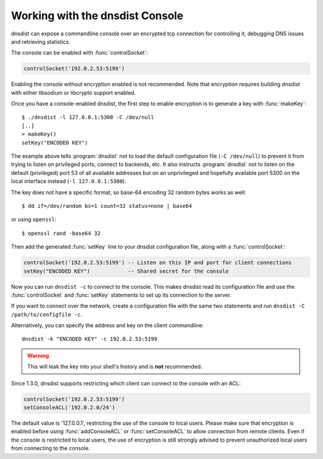.. _Console:

Working with the dnsdist Console
================================

dnsdist can expose a commandline console over an encrypted tcp connection for controlling it, debugging DNS issues and retrieving statistics.

The console can be enabled with :func:`controlSocket`:

.. code-block:: lua

  controlSocket('192.0.2.53:5199')

Enabling the console without encryption enabled is not recommended. Note that encryption requires building dnsdist with either libsodium or libcrypto support enabled.

Once you have a console-enabled dnsdist, the first step to enable encryption is to generate a key with :func:`makeKey`::

  $ ./dnsdist -l 127.0.0.1:5300 -C /dev/null
  [..]
  > makeKey()
  setKey("ENCODED KEY")

The example above tells :program:`dnsdist` not to load the default configuration file (``-C /dev/null``) to prevent it
from trying to listen on privileged ports, connect to backends, etc. It also instructs :program:`dnsdist` not to listen
on the default (privileged) port 53 of all available addresses but on an unprivileged and hopefully available
port 5300 on the local interface instead (``-l 127.0.0.1:5300``).

The key does not have a specific format, so base-64 encoding 32 random bytes works as well::

  $ dd if=/dev/random bs=1 count=32 status=none | base64

or using ``openssl``::

  $ openssl rand -base64 32

Then add the generated :func:`setKey` line to your dnsdist configuration file, along with a :func:`controlSocket`:

.. code-block:: lua

  controlSocket('192.0.2.53:5199') -- Listen on this IP and port for client connections
  setKey("ENCODED KEY")            -- Shared secret for the console

Now you can run ``dnsdist -c`` to connect to the console.
This makes dnsdist read its configuration file and use the :func:`controlSocket` and :func:`setKey` statements to set up its connection to the server.

If you want to connect over the network, create a configuration file with the same two statements and run ``dnsdist -C /path/to/configfile -c``.

Alternatively, you can specify the address and key on the client commandline::

  dnsdist -k "ENCODED KEY" -c 192.0.2.53:5199

.. warning::

  This will leak the key into your shell's history and is **not** recommended.

Since 1.3.0, dnsdist supports restricting which client can connect to the console with an ACL:

.. code-block:: lua

  controlSocket('192.0.2.53:5199')
  setConsoleACL('192.0.2.0/24')

The default value is '127.0.0.1', restricting the use of the console to local users. Please make sure that encryption is enabled
before using :func:`addConsoleACL` or :func:`setConsoleACL` to allow connection from remote clients. Even if the console is
restricted to local users, the use of encryption is still strongly advised to prevent unauthorized local users from connecting to
the console.
